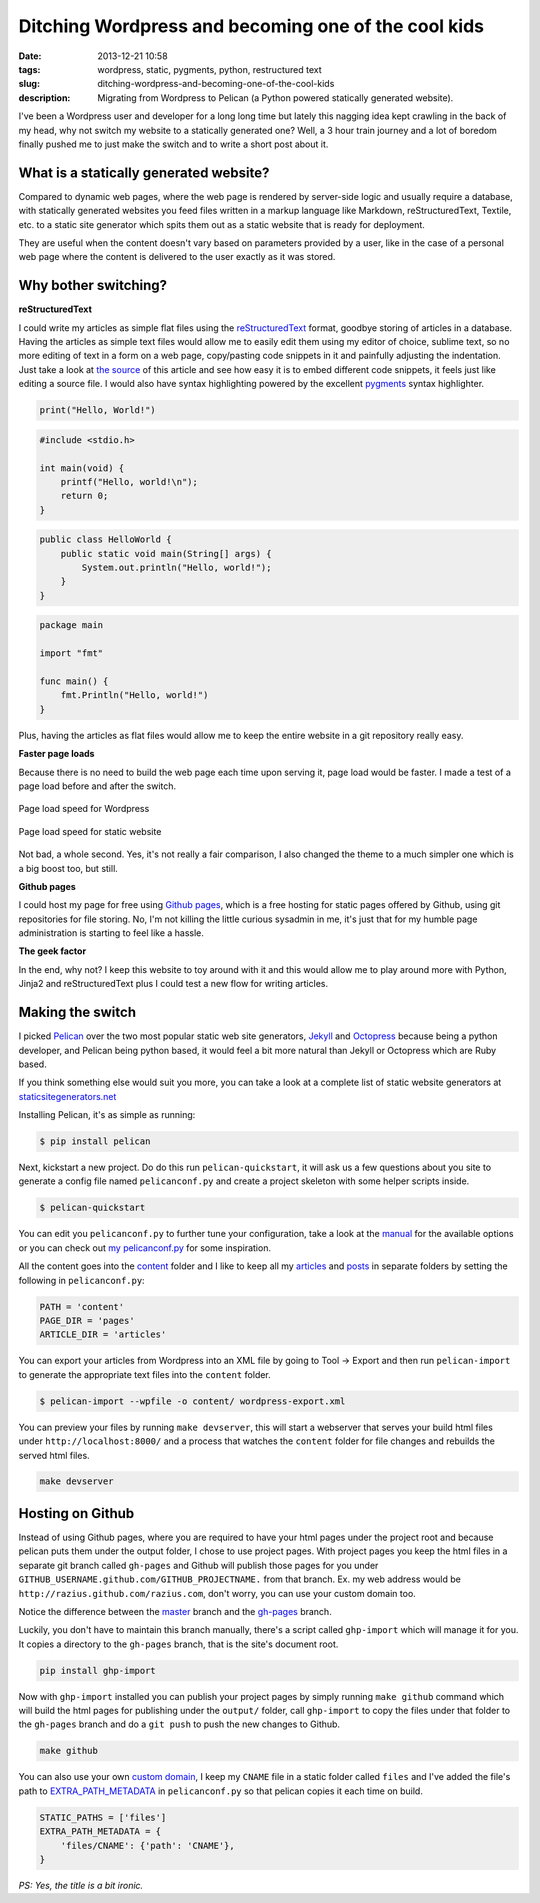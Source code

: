 Ditching Wordpress and becoming one of the cool kids
####################################################
:date: 2013-12-21 10:58
:tags: wordpress, static, pygments, python, restructured text
:slug: ditching-wordpress-and-becoming-one-of-the-cool-kids
:description: Migrating from Wordpress to Pelican (a Python powered statically generated website).

I've been a Wordpress user and developer for a long long time but lately this nagging idea kept crawling in the back of my head, why not switch my website to a statically generated one? Well, a 3 hour train journey and a lot of boredom finally pushed me to just make the switch and to write a short post about it.

What is a statically generated website?
---------------------------------------

Compared to dynamic web pages, where the web page is rendered by server-side logic and usually require a database, with statically generated websites you feed files written in a markup language like Markdown, reStructuredText, Textile, etc. to a static site generator which spits them out as a static website that is ready for deployment.

They are useful when the content doesn't vary based on parameters provided by a user, like in the case of a personal web page where the content is delivered to the user exactly as it was stored.

Why bother switching?
---------------------

**reStructuredText**

I could write my articles as simple flat files using the `reStructuredText`_ format, goodbye storing of articles in a database. Having the articles as simple text files would allow me to easily edit them using my editor of choice, sublime text, so no more editing of text in a form on a web page, copy/pasting code snippets in it and painfully adjusting the indentation. Just take a look at `the source <https://raw.github.com/razius/razius.com/71c85959d5b0cd1bb9ef14109cfa25446aa829f2/content/articles/tech/ditching-wordpress-and-becoming-one-of-the-cool-kids.rst>`_ of this article and see how easy it is to embed different code snippets, it feels just like editing a source file. I would also have syntax highlighting powered by the excellent `pygments`_ syntax highlighter.

.. code-block:: python

    print("Hello, World!")

.. code-block:: c

    #include <stdio.h>

    int main(void) {
        printf("Hello, world!\n");
        return 0;
    }

.. code-block:: java

    public class HelloWorld {
        public static void main(String[] args) {
            System.out.println("Hello, world!");
        }
    }

.. code-block:: go

    package main

    import "fmt"

    func main() {
        fmt.Println("Hello, world!")
    }

Plus, having the articles as flat files would allow me to keep the entire website in a git repository really easy.

**Faster page loads**

Because there is no need to build the web page each time upon serving it, page load would be faster. I made a test of a page load before and after the switch.

.. figure:: {filename}/images/articles/wordpress-page-speed.png
    :alt: Page load speed for Wordpress
    :align: center

    Page load speed for Wordpress

.. figure:: {filename}/images/articles/static-page-speed.png
    :alt: Page load speed for static website
    :align: center

    Page load speed for static website

Not bad, a whole second. Yes, it's not really a fair comparison, I also changed the theme to a much simpler one which is a big boost too, but still.

**Github pages**

I could host my page for free using `Github pages`_, which is a free hosting for static pages offered by Github, using git repositories for file storing. No, I'm not killing the little curious sysadmin in me, it's just that for my humble page administration is starting to feel like a hassle.

**The geek factor**

In the end, why not? I keep this website to toy around with it and this would allow me to play around more with Python, Jinja2 and reStructuredText plus I could test a new flow for writing articles.

Making the switch
-----------------

I picked `Pelican`_ over the two most popular static web site generators, `Jekyll`_ and `Octopress`_ because being a python developer, and Pelican being python based, it would feel a bit more natural than Jekyll or Octopress which are Ruby based.

If you think something else would suit you more, you can take a look at a complete list of static website generators at `staticsitegenerators.net`_

Installing Pelican, it's as simple as running:

.. code-block:: console

    $ pip install pelican

Next, kickstart a new project. Do do this run ``pelican-quickstart``, it will ask us a few questions about you site to generate a config file named ``pelicanconf.py`` and create a project skeleton with some helper scripts inside.

.. code-block:: console

    $ pelican-quickstart

You can edit you ``pelicanconf.py`` to further tune your configuration, take a look at the `manual`_ for the available options or you can check out `my pelicanconf.py`_ for some inspiration.

All the content goes into the `content`_ folder and I like to keep all my `articles`_ and `posts`_ in separate folders by setting the following in ``pelicanconf.py``:

.. code-block:: python

    PATH = 'content'
    PAGE_DIR = 'pages'
    ARTICLE_DIR = 'articles'

You can export your articles from Wordpress into an XML file by going to Tool -> Export and then run ``pelican-import`` to generate the appropriate text files into the ``content`` folder.

.. code-block:: console

    $ pelican-import --wpfile -o content/ wordpress-export.xml

You can preview your files by running ``make devserver``, this will start a webserver that serves your build html files under ``http://localhost:8000/`` and a process that watches the ``content`` folder for file changes and rebuilds the served html files.

.. code-block:: console

    make devserver

Hosting on Github
-----------------

Instead of using Github pages, where you are required to have your html pages under the project root and because pelican puts them under the output folder, I chose to use project pages. With project pages you keep the html files in a separate git branch called ``gh-pages`` and Github will publish those pages for you under ``GITHUB_USERNAME.github.com/GITHUB_PROJECTNAME.`` from that branch. Ex. my web address would be ``http://razius.github.com/razius.com``, don't worry, you can use your custom domain too.

Notice the difference between the `master <https://github.com/razius/razius.com/tree/master>`_ branch and the `gh-pages <https://github.com/razius/razius.com/tree/gh-pages>`_ branch.

Luckily, you don't have to maintain this branch manually, there's a script called ``ghp-import`` which will manage it for you. It copies a directory to the ``gh-pages`` branch, that is the site's document root.

.. code-block:: console

    pip install ghp-import

Now with ``ghp-import`` installed you can publish your project pages by simply running ``make github`` command which will build the html pages for publishing under the ``output/`` folder, call ``ghp-import`` to copy the files under that folder to the ``gh-pages`` branch and do a ``git push`` to push the new changes to Github.

.. code-block:: console

    make github

You can also use your own `custom domain`_, I keep my ``CNAME`` file in a static folder called ``files`` and I've added the file's path to `EXTRA_PATH_METADATA`_ in ``pelicanconf.py`` so that pelican copies it each time on build.

.. code-block:: python

    STATIC_PATHS = ['files']
    EXTRA_PATH_METADATA = {
        'files/CNAME': {'path': 'CNAME'},
    }

*PS: Yes, the title is a bit ironic.*

.. _reStructuredText: http://docutils.sourceforge.net/docs/user/rst/quickref.html
.. _pygments: http://pygments.org/
.. _Github pages: http://pages.github.com/
.. _Pelican: http://blog.getpelican.com/
.. _Jekyll: http://jekyllrb.com/
.. _Octopress: http://octopress.org/
.. _staticsitegenerators.net: http://staticsitegenerators.net/
.. _manual: http://docs.getpelican.com/en/3.3.0/settings.html
.. _my pelicanconf.py: https://github.com/razius/razius.com/blob/master/pelicanconf.py
.. _content: https://github.com/razius/razius.com/blob/09dfd41f842d9b3b1a514816fa550423fc9b35e4/pelicanconf.py#L37
.. _articles: https://github.com/razius/razius.com/blob/09dfd41f842d9b3b1a514816fa550423fc9b35e4/pelicanconf.py#L39
.. _posts: https://github.com/razius/razius.com/blob/09dfd41f842d9b3b1a514816fa550423fc9b35e4/pelicanconf.py#L38
.. _custom domain: https://help.github.com/articles/setting-up-a-custom-domain-with-pages
.. _EXTRA_PATH_METADATA: https://github.com/razius/razius.com/blob/master/pelicanconf.py#L43
